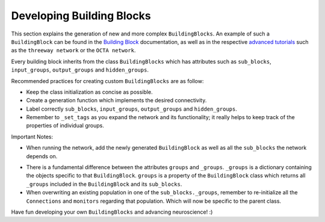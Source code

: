 
***************
Developing Building Blocks
***************

This section explains the generation of new and more complex ``BuildingBlocks``.
An example of such a ``BuildingBlock``  can be found in the `Building Block`_ documentation, as well as in the respective `advanced tutorials`_ such as the ``threeway network`` or the ``OCTA network``.

Every building block inherits from the class ``BuildingBlocks`` which has attributes
such as ``sub_blocks``, ``input_groups``, ``output_groups`` and ``hidden_groups``.

Recommended practices for creating custom ``BuildingBlocks`` are as follow:

- Keep the class initialization as concise as possible.
- Create a generation function which implements the desired connectivity.
- Label correctly ``sub_blocks``, ``input_groups``, ``output_groups`` and ``hidden_groups``.
- Remember to ``_set_tags`` as you expand the network and its functionality; it really helps to keep track of the properties of individual groups.

Important Notes:

- When running the network, add the newly generated ``BuildingBlock`` as well as all the ``sub_blocks`` the network depends on.

.. code-block:: python
   Net.add(
          test_net,
          test_net.sub_blocks['sub_block_1'],
          test_net.sub_blocks['sub_block_2']
        )

- There is a fundamental difference between the attributes ``groups`` and ``_groups``. ``_groups``  is a dictionary containing the objects specific to that ``BuildingBlock``. ``groups`` is a property of the ``BuildingBlock`` class which returns all ``_groups`` included in the ``BuildingBlock`` and its ``sub_blocks``.

- When overwriting an existing population in one of the ``sub_blocks._groups``, remember to re-initialize all the ``Connections`` and ``monitors`` regarding that population. Which will now be specific to the parent class.

Have fun developing your own ``BuildingBlocks`` and advancing neuroscience! :)

.. _Building Block: https://teili.readthedocs.io/en/latest/scripts/Building%20Blocks.html
.. _advanced tutorials: https://teili.readthedocs.io/en/latest/scripts/Advanced%20tutorials.html#
